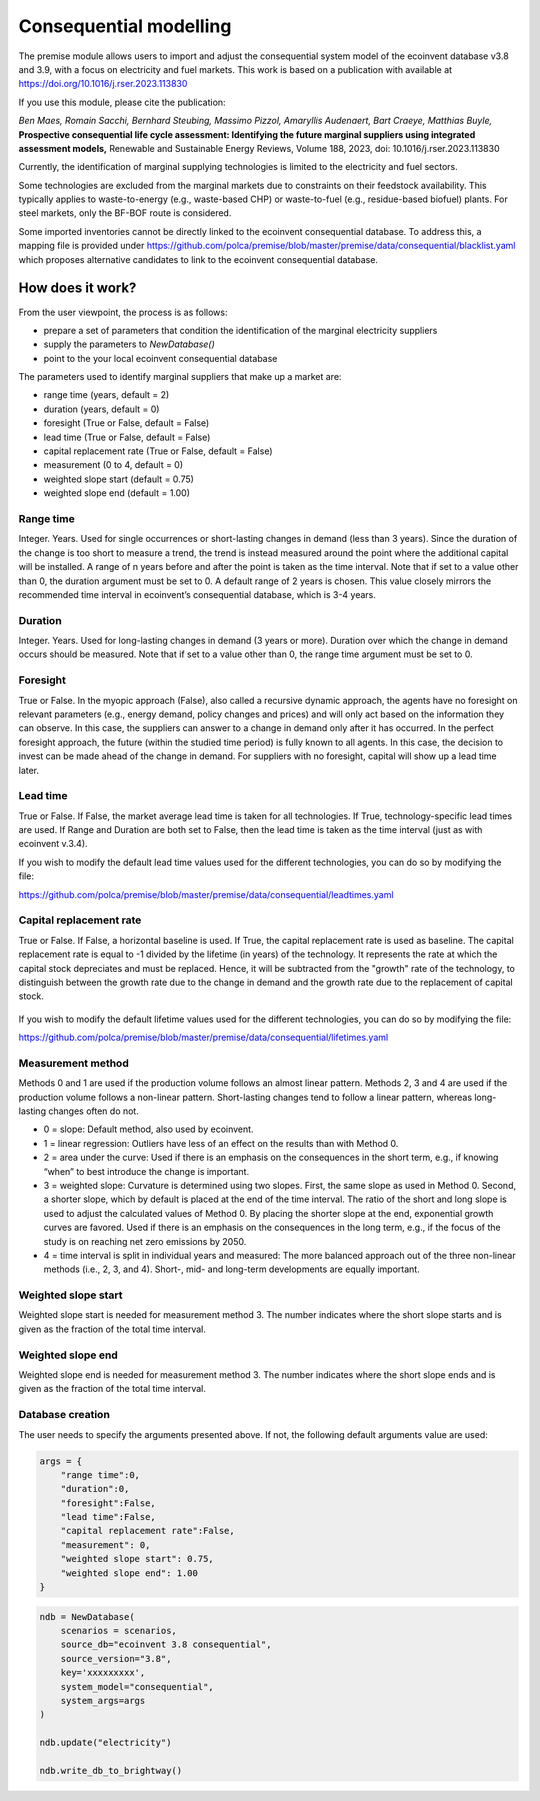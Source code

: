 Consequential modelling
=======================

The premise module allows users to import and adjust
the consequential system model of the ecoinvent database
v3.8 and 3.9, with a focus on electricity and fuel markets.
This work is based on a publication with available
at https://doi.org/10.1016/j.rser.2023.113830

If you use this module, please cite the publication:

*Ben Maes, Romain Sacchi, Bernhard Steubing, Massimo Pizzol, Amaryllis Audenaert, Bart Craeye, Matthias Buyle,*
**Prospective consequential life cycle assessment: Identifying the future marginal suppliers using integrated assessment models,**
Renewable and Sustainable Energy Reviews,
Volume 188, 2023, doi: 10.1016/j.rser.2023.113830

Currently, the identification of marginal supplying
technologies is limited
to the electricity and fuel sectors.

Some technologies are excluded from the marginal markets
due to constraints on their feedstock availability.
This typically applies to waste-to-energy (e.g., waste-based CHP)
or waste-to-fuel (e.g., residue-based biofuel) plants.
For steel markets, only the BF-BOF route is considered.


Some imported inventories cannot be
directly linked to the ecoinvent consequential database.
To address this, a mapping file is provided under
https://github.com/polca/premise/blob/master/premise/data/consequential/blacklist.yaml
which proposes alternative candidates to link to the ecoinvent consequential database.


How does it work?
-----------------

From the user viewpoint, the process is as follows:

* prepare a set of parameters that condition the identification of the marginal electricity suppliers
* supply the parameters to `NewDatabase()`
* point to the your local ecoinvent consequential database

The parameters used to identify marginal suppliers that make up
a market are:

* range time (years, default = 2)
* duration (years, default = 0)
* foresight (True or False, default = False)
* lead time (True or False, default = False)
* capital replacement rate (True or False, default = False)
* measurement (0 to 4, default = 0)
* weighted slope start (default = 0.75)
* weighted slope end (default = 1.00)

.. image:: Time_interval.png

Range time
^^^^^^^^^^

Integer. Years. Used for single occurrences or short-lasting changes in demand (less than 3 years).
Since the duration of the change is too short to measure a trend, 
the trend is instead measured around the point where the additional
capital will be installed. A range of n years before and after the point
is taken as the time interval. Note that if set to a value other than 0,
the duration argument must be set to 0. 
A default range of 2 years is chosen. 
This value closely mirrors the recommended time interval in ecoinvent’s consequential database, which is 3-4 years.

Duration
^^^^^^^^

Integer. Years. Used for long-lasting changes in demand (3 years or more).
Duration over which the change in demand occurs should be measured.
Note that if set to a value other than 0, the range time argument must be set to 0.

Foresight
^^^^^^^^^

True or False. In the myopic approach (False), also called a recursive dynamic
approach, the agents have no foresight on relevant parameters (e.g., energy demand,
policy changes and prices) and will only act based on the information they can observe.
In this case, the suppliers can answer to a change in demand only after it has occurred.
In the perfect foresight approach, the future (within the studied time period) is fully
known to all agents. In this case, the decision to invest can be made ahead of the change
in demand. For suppliers with no foresight, capital will show up a lead time later.

Lead time
^^^^^^^^^

True or False. If False, the market average lead time is taken for all technologies.
If True, technology-specific lead times are used.
If Range and Duration are both set to False, then the lead time is taken as the
time interval (just as with ecoinvent v.3.4).

If you wish to modify the default lead time values used for the different
technologies, you can do so by modifying the file:

https://github.com/polca/premise/blob/master/premise/data/consequential/leadtimes.yaml

Capital replacement rate
^^^^^^^^^^^^^^^^^^^^^^^^

True or False. If False, a horizontal baseline is used.
If True, the capital replacement rate is used as baseline.
The capital replacement rate is equal to -1 divided by
the lifetime (in years) of the technology. It represents the rate
at which the capital stock depreciates and must be replaced.
Hence, it will be subtracted from the "growth" rate of the technology,
to distinguish between the growth rate due to the change in demand
and the growth rate due to the replacement of capital stock.

..  figure:: Baseline.png
    (left). The capital replacement rate is not considered. (right) The capital replacement rate is subtracted from the growth rate to distinguish between the growth rate due to the change in demand and the growth rate due to the replacement of capital stock.



If you wish to modify the default lifetime values used for the different
technologies, you can do so by modifying the file:

https://github.com/polca/premise/blob/master/premise/data/consequential/lifetimes.yaml

Measurement method
^^^^^^^^^^^^^^^^^^

Methods 0 and 1 are used if the production volume follows an almost linear pattern.
Methods 2, 3 and 4 are used if the production volume follows a non-linear pattern.
Short-lasting changes tend to follow a linear pattern, whereas long-lasting changes often do not.

* 0 = slope: Default method, also used by ecoinvent.
* 1 = linear regression: Outliers have less of an effect on the results than with Method 0.
* 2 = area under the curve: Used if there is an emphasis on the consequences in the short term, e.g., if knowing “when” to best introduce the change is important.
* 3 = weighted slope: Curvature is determined using two slopes. First, the same slope as used in Method 0. Second, a shorter slope, which by default is placed at the end of the time interval. The ratio of the short and long slope is used to adjust the calculated values of Method 0. By placing the shorter slope at the end, exponential growth curves are favored. Used if there is an emphasis on the consequences in the long term, e.g., if the focus of the study is on reaching net zero emissions by 2050.
* 4 = time interval is split in individual years and measured: The more balanced approach out of the three non-linear methods (i.e., 2, 3, and 4). Short-, mid- and long-term developments are equally important.

..  figure:: Measure_methods.png
    Non-linear methods (2, 3 and 4) are used if the production volume follows a non-linear pattern. Short-lasting changes tend to follow a linear pattern, whereas long-lasting changes often do not.

Weighted slope start
^^^^^^^^^^^^^^^^^^^^

Weighted slope start is needed for measurement method 3.
The number indicates where the short slope starts
and is given as the fraction of the total time interval.

Weighted slope end
^^^^^^^^^^^^^^^^^^^

Weighted slope end is needed for measurement method 3.
The number indicates where the short slope ends
and is given as the fraction of the total time interval.

Database creation
^^^^^^^^^^^^^^^^^

The user needs to specify the arguments presented above.
If not, the following default arguments value are used:

.. code-block:: python

    args = {
        "range time":0,
        "duration":0,
        "foresight":False,
        "lead time":False,
        "capital replacement rate":False,
        "measurement": 0,
        "weighted slope start": 0.75,
        "weighted slope end": 1.00
    }

.. code-block:: python

    ndb = NewDatabase(
        scenarios = scenarios,
        source_db="ecoinvent 3.8 consequential",
        source_version="3.8",
        key='xxxxxxxxx',
        system_model="consequential",
        system_args=args
    )

    ndb.update("electricity")

    ndb.write_db_to_brightway()
